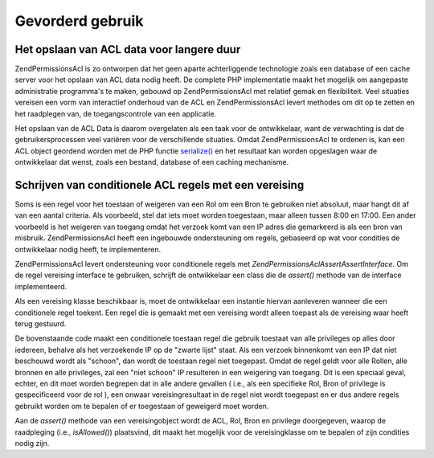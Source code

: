 .. _zend.permissions.acl.advanced:

Gevorderd gebruik
=================

.. _zend.permissions.acl.advanced.storing:

Het opslaan van ACL data voor langere duur
------------------------------------------

Zend\Permissions\Acl is zo ontworpen dat het geen aparte achterliggende technologie zoals een database of een cache server voor
het opslaan van ACL data nodig heeft. De complete PHP implementatie maakt het mogelijk om aangepaste administratie
programma's te maken, gebouwd op Zend\Permissions\Acl met relatief gemak en flexibiliteit. Veel situaties vereisen een vorm van
interactief onderhoud van de ACL en Zend\Permissions\Acl levert methodes om dit op te zetten en het raadplegen van, de
toegangscontrole van een applicatie.

Het opslaan van de ACL Data is daarom overgelaten als een taak voor de ontwikkelaar, want de verwachting is dat de
gebruikersprocessen veel variëren voor de verschillende situaties. Omdat Zend\Permissions\Acl te ordenen is, kan een ACL
object geordend worden met de PHP functie `serialize()`_ en het resultaat kan worden opgeslagen waar de
ontwikkelaar dat wenst, zoals een bestand, database of een caching mechanisme.

.. _zend.permissions.acl.advanced.assertions:

Schrijven van conditionele ACL regels met een vereising
-------------------------------------------------------

Soms is een regel voor het toestaan of weigeren van een Rol om een Bron te gebruiken niet absoluut, maar hangt dit
af van een aantal criteria. Als voorbeeld, stel dat iets moet worden toegestaan, maar alleen tussen 8:00 en 17:00.
Een ander voorbeeld is het weigeren van toegang omdat het verzoek komt van een IP adres die gemarkeerd is als een
bron van misbruik. Zend\Permissions\Acl heeft een ingebouwde ondersteuning om regels, gebaseerd op wat voor condities de
ontwikkelaar nodig heeft, te implementeren.

Zend\Permissions\Acl levert ondersteuning voor conditionele regels met *Zend\Permissions\Acl\Assert\AssertInterface*. Om de regel vereising
interface te gebruiken, schrijft de ontwikkelaar een class die de *assert()* methode van de interface
implementeerd.

.. code-block:: php
   :linenos:

   <?php

   class schoonIPvereising implements Zend\Permissions\Acl\Assert\AssertInterface
   {
       public function assert(Zend\Permissions\Acl $acl, Zend\Permissions\Acl\Role\RoleInterface $role = null,
                              Zend\Permissions\Acl\Resource\ResourceInterface $resource = null, $privilege = null)
       {
           return $this->_isEenSchoonIP($_SERVER['REMOTE_ADDR']);
       }

       protected function _isEenSchoonIP($ip)
       {
           // ...
       }
   }

Als een vereising klasse beschikbaar is, moet de ontwikkelaar een instantie hiervan aanleveren wanneer die een
conditionele regel toekent. Een regel die is gemaakt met een vereising wordt alleen toepast als de vereising waar
heeft terug gestuurd.

.. code-block:: php
   :linenos:

   <?php

   $acl = new Zend\Permissions\Acl\Acl();
   $acl->allow(null, null, null, new schoonIPvereising());

De bovenstaande code maakt een conditionele toestaan regel die gebruik toestaat van alle privileges op alles door
iedereen, behalve als het verzoekende IP op de "zwarte lijst" staat. Als een verzoek binnenkomt van een IP dat niet
beschouwd wordt als "schoon", dan wordt de toestaan regel niet toegepast. Omdat de regel geldt voor alle Rollen,
alle bronnen en alle privileges, zal een "niet schoon" IP resulteren in een weigering van toegang. Dit is een
speciaal geval, echter, en dit moet worden begrepen dat in alle andere gevallen ( i.e., als een specifieke Rol,
Bron of privilege is gespecificeerd voor de rol ), een onwaar vereisingresultaat in de regel niet wordt toegepast
en er dus andere regels gebruikt worden om te bepalen of er toegestaan of geweigerd moet worden.

Aan de *assert()* methode van een vereisingobject wordt de ACL, Rol, Bron en privilege doorgegeven, waarop de
raadpleging (i.e., *isAllowed()*) plaatsvind, dit maakt het mogelijk voor de vereisingklasse om te bepalen of zijn
condities nodig zijn.



.. _`serialize()`: http://php.net/serialize
